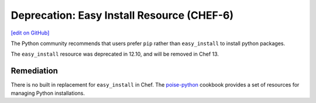 =======================================================
Deprecation: Easy Install Resource (CHEF-6)
=======================================================
`[edit on GitHub] <https://github.com/chef/chef-web-docs/blob/master/chef_master/source/deprecations_easy_install.rst>`__

.. tag deprecation_easy_install

The Python community recommends that users prefer ``pip`` rather than ``easy_install`` to install python packages.

.. end_tag

The ``easy_install`` resource was deprecated in 12.10, and will be removed in Chef 13.

Remediation
===============

There is no built in replacement for ``easy_install`` in Chef. The `poise-python <https://supermarket.chef.io/cookbooks/poise-python>`__ cookbook provides a set of resources for managing Python installations.
